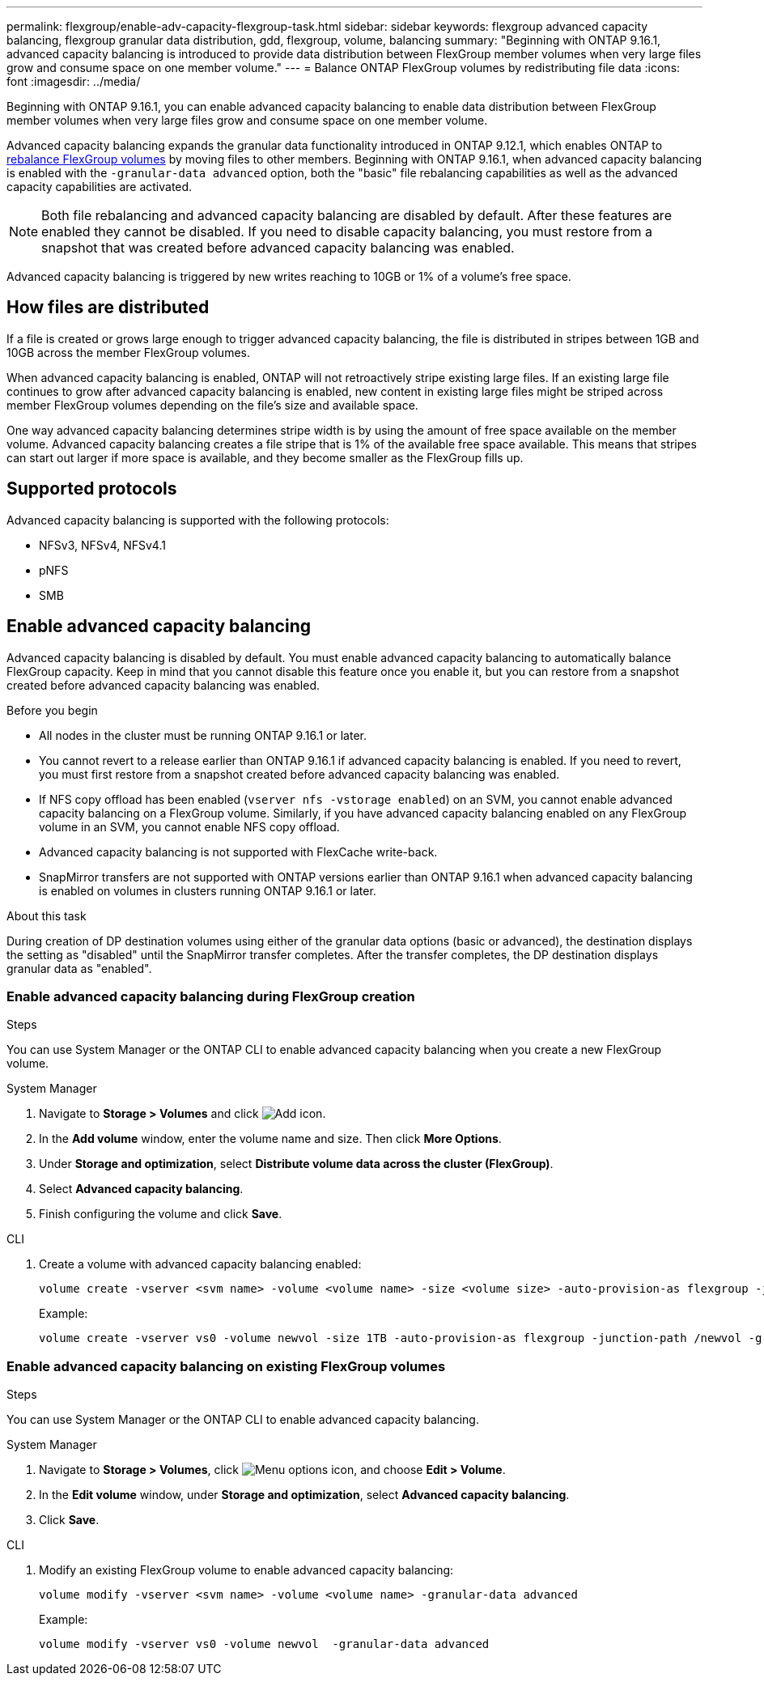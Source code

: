 ---
permalink: flexgroup/enable-adv-capacity-flexgroup-task.html
sidebar: sidebar
keywords: flexgroup advanced capacity balancing, flexgroup granular data distribution, gdd, flexgroup, volume, balancing
summary: "Beginning with ONTAP 9.16.1, advanced capacity balancing is introduced to provide data distribution between FlexGroup member volumes when very large files grow and consume space on one member volume."
---
= Balance ONTAP FlexGroup volumes by redistributing file data
:icons: font
:imagesdir: ../media/

[.lead]
Beginning with ONTAP 9.16.1, you can enable advanced capacity balancing to enable data distribution between FlexGroup member volumes when very large files grow and consume space on one member volume. 

Advanced capacity balancing expands the granular data functionality introduced in ONTAP 9.12.1, which enables ONTAP to link:manage-flexgroup-rebalance-task.html[rebalance FlexGroup volumes] by moving files to other members. Beginning with ONTAP 9.16.1, when advanced capacity balancing is enabled with the `-granular-data advanced` option, both the "basic" file rebalancing capabilities as well as the advanced capacity capabilities are activated. 

[NOTE]
====
Both file rebalancing and advanced capacity balancing are disabled by default. After these features are enabled they cannot be disabled. If you need to disable capacity balancing, you must restore from a snapshot that was created before advanced capacity balancing was enabled. 
====

Advanced capacity balancing is triggered by new writes reaching to 10GB or 1% of a volume's free space.

== How files are distributed
If a file is created or grows large enough to trigger advanced capacity balancing, the file is distributed in stripes between 1GB and 10GB across the member FlexGroup volumes. 

When advanced capacity balancing is enabled, ONTAP will not retroactively stripe existing large files. If an existing large file continues to grow after advanced capacity balancing is enabled, new content in existing large files might be striped across member FlexGroup volumes depending on the file’s size and available space.

One way advanced capacity balancing determines stripe width is by using the amount of free space available on the member volume. Advanced capacity balancing creates a file stripe that is 1% of the available free space available. This means that stripes can start out larger if more space is available, and they become smaller as the FlexGroup fills up.


== Supported protocols
Advanced capacity balancing is supported with the following protocols:

* NFSv3, NFSv4, NFSv4.1
* pNFS
* SMB

== Enable advanced capacity balancing

Advanced capacity balancing is disabled by default. You must enable advanced capacity balancing to automatically balance FlexGroup capacity. Keep in mind that you cannot disable this feature once you enable it, but you can restore from a snapshot created before advanced capacity balancing was enabled. 

.Before you begin

* All nodes in the cluster must be running ONTAP 9.16.1 or later.

* You cannot revert to a release earlier than ONTAP 9.16.1 if advanced capacity balancing is enabled. If you need to revert, you must first restore from a snapshot created before advanced capacity balancing was enabled.

* If NFS copy offload has been enabled  (`vserver nfs -vstorage enabled`) on an SVM, you cannot enable advanced capacity balancing on a FlexGroup volume. Similarly, if you have advanced capacity balancing enabled on any FlexGroup volume in an SVM, you cannot enable NFS copy offload.

* Advanced capacity balancing is not supported with FlexCache write-back.

* SnapMirror transfers are not supported with ONTAP versions earlier than ONTAP 9.16.1 when advanced capacity balancing is enabled on volumes in clusters running ONTAP 9.16.1 or later. 

.About this task

During creation of DP destination volumes using either of the granular data options (basic or advanced), the destination displays the setting as "disabled" until the SnapMirror transfer completes. After the transfer completes, the DP destination displays granular data as "enabled".

=== Enable advanced capacity balancing during FlexGroup creation

.Steps

You can use System Manager or the ONTAP CLI to enable advanced capacity balancing when you create a new FlexGroup volume.

[role="tabbed-block"]
====

.System Manager
--

. Navigate to *Storage > Volumes* and click image:icon_add_blue_bg.gif[Add icon].
. In the *Add volume* window, enter the volume name and size. Then click *More Options*.
. Under *Storage and optimization*, select *Distribute volume data across the cluster (FlexGroup)*.
. Select *Advanced capacity balancing*.
. Finish configuring the volume and click *Save*.

--
.CLI
--
. Create a volume with advanced capacity balancing enabled:
+
[source,cli]
----
volume create -vserver <svm name> -volume <volume name> -size <volume size> -auto-provision-as flexgroup -junction-path /<path> -granular-data advanced
----
+
Example:
+
----
volume create -vserver vs0 -volume newvol -size 1TB -auto-provision-as flexgroup -junction-path /newvol -granular-data advanced
----
--
====

=== Enable advanced capacity balancing on existing FlexGroup volumes

.Steps

You can use System Manager or the ONTAP CLI to enable advanced capacity balancing.

[role="tabbed-block"]
====

.System Manager
--

. Navigate to *Storage > Volumes*, click image:icon_kabob.gif[Menu options icon], and choose *Edit > Volume*.
. In the *Edit volume* window, under *Storage and optimization*, select *Advanced capacity balancing*.
. Click *Save*.

--
.CLI
--
. Modify an existing FlexGroup volume to enable advanced capacity balancing:
+
[source,cli]
----
volume modify -vserver <svm name> -volume <volume name> -granular-data advanced
----
+
Example:
+
----
volume modify -vserver vs0 -volume newvol  -granular-data advanced
----
--
====

// 2025-April-8, ONTAPDOC-2940
// 2024-Dec-6, ONTAPDOC-2586
// 2024-Oct-24, IDR-411
// 2024-Oct-1, ONTAPDOC-2178
